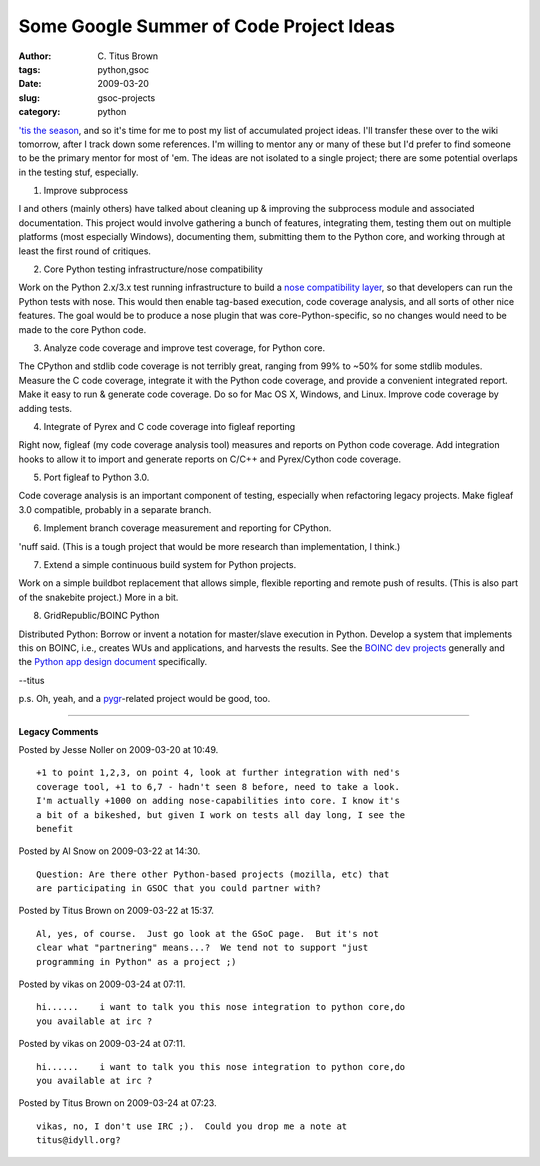 Some Google Summer of Code Project Ideas
########################################

:author: C\. Titus Brown
:tags: python,gsoc
:date: 2009-03-20
:slug: gsoc-projects
:category: python


`'tis the season
<http://wiki.python.org/moin/SummerOfCode/2009?action=show&redirect=SummerOfCode>`__,
and so it's time for me to post my list of accumulated project ideas.
I'll transfer these over to the wiki tomorrow, after I track down some
references.  I'm willing to mentor any or many of these but I'd prefer
to find someone to be the primary mentor for most of 'em.  The ideas
are not isolated to a single project; there are some potential
overlaps in the testing stuf, especially.
 
1. Improve subprocess

I and others (mainly others) have talked about cleaning up & improving
the subprocess module and associated documentation.  This project
would involve gathering a bunch of features, integrating them, testing
them out on multiple platforms (most especially Windows), documenting
them, submitting them to the Python core, and working through at least the
first round of critiques.

2. Core Python testing infrastructure/nose compatibility

Work on the Python 2.x/3.x test running infrastructure to build a
`nose compatibility layer
<http://somethingaboutorange.com/mrl/projects/nose/>`__, so that
developers can run the Python tests with nose.  This would then enable
tag-based execution, code coverage analysis, and all sorts of other
nice features.  The goal would be to produce a nose plugin that was
core-Python-specific, so no changes would need to be made to the core
Python code.

3. Analyze code coverage and improve test coverage, for Python core.

The CPython and stdlib code coverage is not terribly great, ranging
from 99% to ~50% for some stdlib modules.  Measure the C code coverage,
integrate it with the Python code coverage, and provide a convenient
integrated report.  Make it easy to run & generate code coverage.  Do
so for Mac OS X, Windows, and Linux.  Improve code coverage by adding
tests.

4. Integrate of Pyrex and C code coverage into figleaf reporting

Right now, figleaf (my code coverage analysis tool) measures and
reports on Python code coverage.  Add integration hooks to allow it to
import and generate reports on C/C++ and Pyrex/Cython code coverage.

5. Port figleaf to Python 3.0.

Code coverage analysis is an important component of testing, especially
when refactoring legacy projects.  Make figleaf 3.0 compatible, probably
in a separate branch.

6. Implement branch coverage measurement and reporting for CPython.

'nuff said.  (This is a tough project that would be more research than
implementation, I think.)

7. Extend a simple continuous build system for Python projects.

Work on a simple buildbot replacement that allows simple, flexible
reporting and remote push of results.  (This is also part of the
snakebite project.)  More in a bit.

8. GridRepublic/BOINC Python

Distributed Python: Borrow or invent a notation for master/slave
execution in Python. Develop a system that implements this on BOINC,
i.e., creates WUs and applications, and harvests the results. See the
`BOINC dev projects
<http://boinc.berkeley.edu/trac/wiki/DevProjects>`__ generally and the
`Python app design document
<http://boinc.berkeley.edu/trac/wiki/PythonAppDev>`__ specifically.

--titus

p.s. Oh, yeah, and a `pygr <http://code.google.com/p/pygr>`__-related project
would be good, too.


----

**Legacy Comments**


Posted by Jesse Noller on 2009-03-20 at 10:49. 

::

   +1 to point 1,2,3, on point 4, look at further integration with ned's
   coverage tool, +1 to 6,7 - hadn't seen 8 before, need to take a look.
   I'm actually +1000 on adding nose-capabilities into core. I know it's
   a bit of a bikeshed, but given I work on tests all day long, I see the
   benefit


Posted by Al Snow on 2009-03-22 at 14:30. 

::

   Question: Are there other Python-based projects (mozilla, etc) that
   are participating in GSOC that you could partner with?


Posted by Titus Brown on 2009-03-22 at 15:37. 

::

   Al, yes, of course.  Just go look at the GSoC page.  But it's not
   clear what "partnering" means...?  We tend not to support "just
   programming in Python" as a project ;)


Posted by vikas on 2009-03-24 at 07:11. 

::

   hi......    i want to talk you this nose integration to python core,do
   you available at irc ?


Posted by vikas on 2009-03-24 at 07:11. 

::

   hi......    i want to talk you this nose integration to python core,do
   you available at irc ?


Posted by Titus Brown on 2009-03-24 at 07:23. 

::

   vikas, no, I don't use IRC ;).  Could you drop me a note at
   titus@idyll.org?

